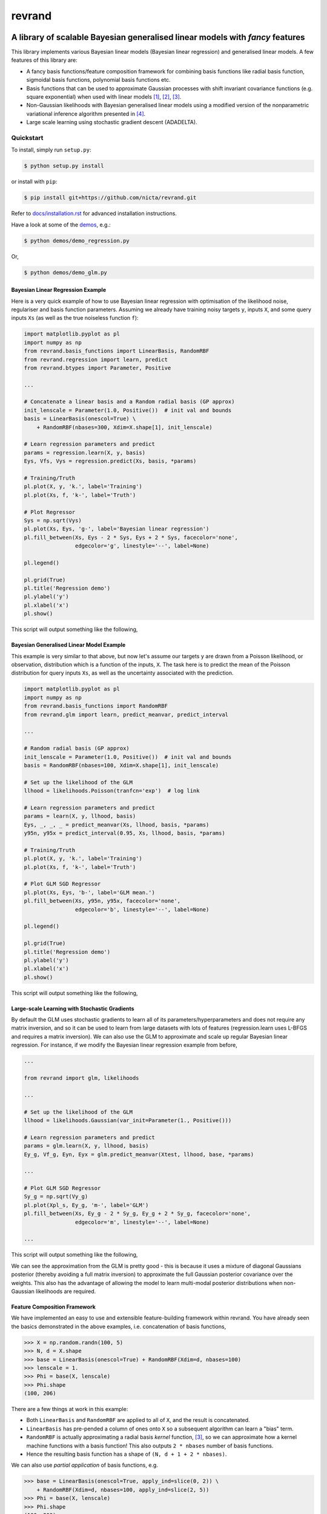 =======
revrand 
=======

.. image:: https://travis-ci.org/NICTA/revrand.svg?branch=master
   :target: https://travis-ci.org/NICTA/revrand

.. image:: https://codecov.io/github/NICTA/revrand/coverage.svg?branch=master
    :target: https://codecov.io/github/NICTA/revrand?branch=master

------------------------------------------------------------------------------
A library of scalable Bayesian generalised linear models with *fancy* features
------------------------------------------------------------------------------

This library implements various Bayesian linear models (Bayesian linear
regression) and generalised linear models. A few features of this library are:

- A fancy basis functions/feature composition framework for combining basis
  functions like radial basis function, sigmoidal basis functions, polynomial
  basis functions etc.
- Basis functions that can be used to approximate Gaussian processes with shift
  invariant covariance functions (e.g. square exponential) when used with
  linear models [1]_, [2]_, [3]_.
- Non-Gaussian likelihoods with Bayesian generalised linear models using a
  modified version of the nonparametric variational inference algorithm
  presented in [4]_.
- Large scale learning using stochastic gradient descent (ADADELTA).


Quickstart
----------

To install, simply run ``setup.py``:

.. code:: console

   $ python setup.py install

or install with ``pip``:

.. code:: console

   $ pip install git+https://github.com/nicta/revrand.git

Refer to `docs/installation.rst <docs/installation.rst>`_ for advanced 
installation instructions.

Have a look at some of the `demos <demos/>`_, e.g.: 

.. code:: console

   $ python demos/demo_regression.py

Or,

.. code:: console

   $ python demos/demo_glm.py


Bayesian Linear Regression Example
..................................

Here is a very quick example of how to use Bayesian linear regression with
optimisation of the likelihood noise, regulariser and basis function
parameters. Assuming we already have training noisy targets ``y``, inputs 
``X``, and some query inputs ``Xs`` (as well as the true noiseless function
``f``):

.. code:: python

    import matplotlib.pyplot as pl
    import numpy as np
    from revrand.basis_functions import LinearBasis, RandomRBF
    from revrand.regression import learn, predict
    from revrand.btypes import Parameter, Positive

    ...
    
    # Concatenate a linear basis and a Random radial basis (GP approx)
    init_lenscale = Parameter(1.0, Positive())  # init val and bounds 
    basis = LinearBasis(onescol=True) \
        + RandomRBF(nbases=300, Xdim=X.shape[1], init_lenscale)

    # Learn regression parameters and predict
    params = regression.learn(X, y, basis)
    Eys, Vfs, Vys = regression.predict(Xs, basis, *params) 

    # Training/Truth
    pl.plot(X, y, 'k.', label='Training')
    pl.plot(Xs, f, 'k-', label='Truth')

    # Plot Regressor
    Sys = np.sqrt(Vys)
    pl.plot(Xs, Eys, 'g-', label='Bayesian linear regression')
    pl.fill_between(Xs, Eys - 2 * Sys, Eys + 2 * Sys, facecolor='none',
                    edgecolor='g', linestyle='--', label=None)

    pl.legend()

    pl.grid(True)
    pl.title('Regression demo')
    pl.ylabel('y')
    pl.xlabel('x')
    pl.show()

This script will output something like the following,

.. image:: blr_demo.png


Bayesian Generalised Linear Model Example
.........................................

This example is very similar to that above, but now let's assume our targets
``y`` are drawn from a Poisson likelihood, or observation, distribution which
is a function of the inputs, ``X``. The task here is to predict the mean of the
Poisson distribution for query inputs ``Xs``, as well as the uncertainty
associated with the prediction.

.. code:: python

    import matplotlib.pyplot as pl
    import numpy as np
    from revrand.basis_functions import RandomRBF
    from revrand.glm import learn, predict_meanvar, predict_interval

    ...
    
    # Random radial basis (GP approx)
    init_lenscale = Parameter(1.0, Positive())  # init val and bounds 
    basis = RandomRBF(nbases=100, Xdim=X.shape[1], init_lenscale)

    # Set up the likelihood of the GLM
    llhood = likelihoods.Poisson(tranfcn='exp')  # log link

    # Learn regression parameters and predict
    params = learn(X, y, llhood, basis)
    Eys, _, _, _ = predict_meanvar(Xs, llhood, basis, *params) 
    y95n, y95x = predict_interval(0.95, Xs, llhood, basis, *params)

    # Training/Truth
    pl.plot(X, y, 'k.', label='Training')
    pl.plot(Xs, f, 'k-', label='Truth')

    # Plot GLM SGD Regressor
    pl.plot(Xs, Eys, 'b-', label='GLM mean.')
    pl.fill_between(Xs, y95n, y95x, facecolor='none',
                    edgecolor='b', linestyle='--', label=None)

    pl.legend()

    pl.grid(True)
    pl.title('Regression demo')
    pl.ylabel('y')
    pl.xlabel('x')
    pl.show()

This script will output something like the following,

.. image:: glm_demo.png


Large-scale Learning with Stochastic Gradients
..............................................

By default the GLM uses stochastic gradients to learn all of its
parameters/hyperparameters and does not require any matrix inversion, and so it
can be used to learn from large datasets with lots of features
(regression.learn uses L-BFGS and requires a matrix inversion). We can also use
the GLM to approximate and scale up regular Bayesian linear regression. For
instance, if we modify the Bayesian linear regression example from before,

.. code:: python

    ...

    from revrand import glm, likelihoods

    ...

    # Set up the likelihood of the GLM
    llhood = likelihoods.Gaussian(var_init=Parameter(1., Positive()))

    # Learn regression parameters and predict
    params = glm.learn(X, y, llhood, basis)
    Ey_g, Vf_g, Eyn, Eyx = glm.predict_meanvar(Xtest, llhood, base, *params)

    ...

    # Plot GLM SGD Regressor
    Sy_g = np.sqrt(Vy_g)
    pl.plot(Xpl_s, Ey_g, 'm-', label='GLM')
    pl.fill_between(Xs, Ey_g - 2 * Sy_g, Ey_g + 2 * Sy_g, facecolor='none',
                    edgecolor='m', linestyle='--', label=None)

    ...

This script will output something like the following,

.. image:: glm_sgd_demo.png

We can see the approximation from the GLM is pretty good - this is because it
uses a mixture of diagonal Gaussians posterior (thereby avoiding a full matrix
inversion) to approximate the full Gaussian posterior covariance over the
weights. This also has the advantage of allowing the model to learn multi-modal
posterior distributions when non-Gaussian likelihoods are required.


Feature Composition Framework
.............................

We have implemented an easy to use and extensible feature-building framework
within revrand. You have already seen the basics demonstrated in the above
examples, i.e. concatenation of basis functions,

.. code:: python

    >>> X = np.random.randn(100, 5)
    >>> N, d = X.shape
    >>> base = LinearBasis(onescol=True) + RandomRBF(Xdim=d, nbases=100)
    >>> lenscale = 1.
    >>> Phi = base(X, lenscale)
    >>> Phi.shape
    (100, 206)

There are a few things at work in this example:

- Both ``LinearBasis`` and ``RandomRBF`` are applied to all of ``X``, and the
  result is concatenated.
- ``LinearBasis`` has pre-pended a column of ones onto ``X`` so a subsequent
  algorithm can learn a "bias" term.
- ``RandomRBF`` is actually approximating a radial basis *kernel* function,
  [3]_, so we can approximate how a kernel machine functions with a basis
  function!  This also outputs ``2 * nbases`` number of basis functions.
- Hence the resulting basis function has a shape of 
  ``(N, d + 1 + 2 * nbases)``.

We can also use *partial application* of basis functions, e.g.


.. code:: python

    >>> base = LinearBasis(onescol=True, apply_ind=slice(0, 2)) \
        + RandomRBF(Xdim=d, nbases=100, apply_ind=slice(2, 5))
    >>> Phi = base(X, lenscale)
    >>> Phi.shape
    (100, 203)

Now the basis functions are applied to seperate dimensions of the input, ``X``.
That is, ``LinearBasis`` takes dimensions 0 and 1, and ``RandomRBF`` takes the
rest, and again the results are concatenated.

Finally, if we use these basis functions with any of the algorithms in this
revrand, *the parameters of the basis functions are learned* as well! So
really in the above example ``lenscale = 1.`` is just an initial value for
the kernel function length-scale!


Useful Links
------------

Home Page
    http://github.com/nicta/revrand

Documentation
    http://nicta.github.io/revrand

Issue tracking
    https://github.com/nicta/revrand/issues

Bugs & Feedback
---------------

For bugs, questions and discussions, please use 
`Github Issues <https://github.com/NICTA/revrand/issues>`_.


References
----------

.. [1] Yang, Z., Smola, A. J., Song, L., & Wilson, A. G. "A la Carte --
   Learning Fast Kernels". Proceedings of the Eighteenth International
   Conference on Artificial Intelligence and Statistics, pp. 1098-1106,
   2015.
.. [2] Le, Q., Sarlos, T., & Smola, A. "Fastfood-approximating kernel
   expansions in loglinear time." Proceedings of the international conference
   on machine learning. 2013.
.. [3] Rahimi, A., & Recht, B. "Random features for large-scale kernel
   machines." Advances in neural information processing systems. 2007. 
.. [4] Gershman, S., Hoffman, M., & Blei, D. "Nonparametric variational
   inference". arXiv preprint arXiv:1206.4665 (2012).

Copyright & License
-------------------

Copyright 2015 National ICT Australia.

Licensed under the Apache License, Version 2.0 (the "License");
you may not use this file except in compliance with the License.
You may obtain a copy of the License at

http://www.apache.org/licenses/LICENSE-2.0

Unless required by applicable law or agreed to in writing, software
distributed under the License is distributed on an "AS IS" BASIS,
WITHOUT WARRANTIES OR CONDITIONS OF ANY KIND, either express or implied.
See the License for the specific language governing permissions and
limitations under the License.
